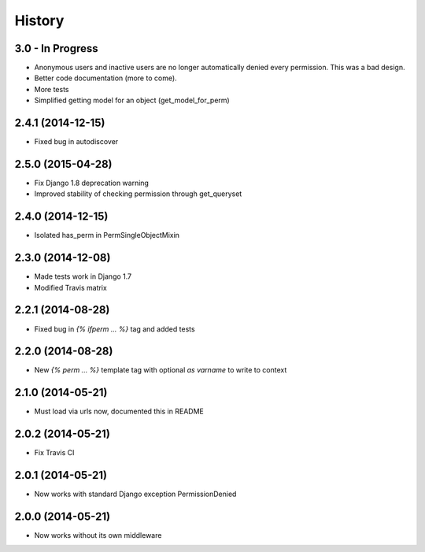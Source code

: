 .. :changelog:

History
-------

3.0 - In Progress
+++++++++++++++++

* Anonymous users and inactive users are no longer automatically denied every permission. This was a bad design.
* Better code documentation (more to come).
* More tests
* Simplified getting model for an object (get_model_for_perm)


2.4.1 (2014-12-15)
++++++++++++++++++

* Fixed bug in autodiscover


2.5.0 (2015-04-28)
++++++++++++++++++

* Fix Django 1.8 deprecation warning
* Improved stability of checking permission through get_queryset


2.4.0 (2014-12-15)
++++++++++++++++++

* Isolated has_perm in PermSingleObjectMixin


2.3.0 (2014-12-08)
++++++++++++++++++

* Made tests work in Django 1.7
* Modified Travis matrix


2.2.1 (2014-08-28)
++++++++++++++++++

* Fixed bug in `{% ifperm ... %}` tag and added tests


2.2.0 (2014-08-28)
++++++++++++++++++

* New `{% perm ... %}` template tag with optional `as varname` to write to context


2.1.0 (2014-05-21)
++++++++++++++++++

* Must load via urls now, documented this in README


2.0.2 (2014-05-21)
++++++++++++++++++

* Fix Travis CI


2.0.1 (2014-05-21)
++++++++++++++++++

* Now works with standard Django exception PermissionDenied


2.0.0 (2014-05-21)
++++++++++++++++++

* Now works without its own middleware
